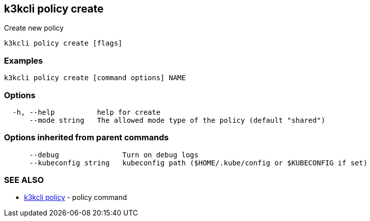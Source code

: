 == k3kcli policy create

Create new policy

----
k3kcli policy create [flags]
----

=== Examples

----
k3kcli policy create [command options] NAME
----

=== Options

----
  -h, --help          help for create
      --mode string   The allowed mode type of the policy (default "shared")
----

=== Options inherited from parent commands

----
      --debug               Turn on debug logs
      --kubeconfig string   kubeconfig path ($HOME/.kube/config or $KUBECONFIG if set)
----

=== SEE ALSO

* xref:k3kcli_policy.adoc[k3kcli policy]	 - policy command
